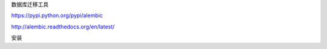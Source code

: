数据库迁移工具  

https://pypi.python.org/pypi/alembic  

http://alembic.readthedocs.org/en/latest/  


安装
